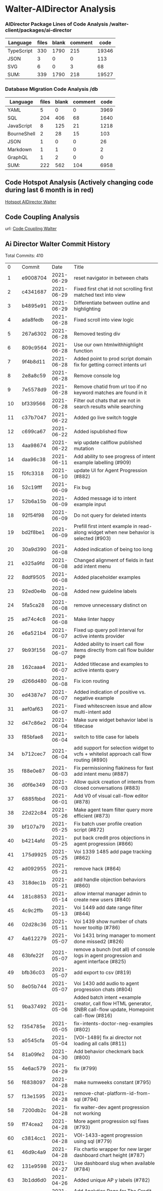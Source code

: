 * Walter-AIDirector Analysis
*** AIDirector Package Lines of Code Analysis /walter-client/packages/ai-director
| Language   | files | blank | comment |  code |
|------------+-------+-------+---------+-------|
| TypeScript |   330 |  1790 |     215 | 19346 |
| JSON       |     3 |     0 |       0 |   113 |
| SVG        |     6 |     0 |       3 |    68 |
|------------+-------+-------+---------+-------|
| SUM:       |   339 |  1790 |     218 | 19527 |

*** Database Migration Code Analysis  /db

| Language                    | files | blank | comment | code |
|-----------------------------+-------+-------+---------+------|
| YAML                        |     5 |     0 |       0 | 3969 |
| SQL                         |   204 |   406 |      68 | 1640 |
| JavaScript                  |     8 |   125 |      21 | 1218 |
| BourneShell                 |     2 |    28 |      15 |  103 |
| JSON                        |     1 |     0 |       0 |   26 |
| Markdown                    |     1 |     1 |       0 |    2 |
| GraphQL                     |     1 |     2 |       0 |    0 |
|-----------------------------+-------+-------+---------+------|
| SUM:                        |   222 |   562 |     104 | 6958 |

** Code Hotspot Analysis (Actively changing code during last 6 month is in red)
[[https://hotspots--walter-analysis.netlify.app][Hotspot AIDirector Walter]]
[[file:AIDirector_Analysis/2021-07-01_07-49-15_screenshot.png]]

** Code Coupling Analysis
url: [[https://file-coupling--walter-analysis.netlify.app][Code Coupling Walter]]

[[file:AIDirector_Analysis/2021-07-01_08-19-39_screenshot.png]]

** Ai Director Walter Commit History
Total Commits: 410

|   0 | Commit   |       Date | Title                                                                                                                                             |
|   1 | e9008704 | 2021-06-29 | reset navigator in between chats                                                                                                                  |
|   2 | c4341687 | 2021-06-29 | Fixed first chat id not scrolling first matched text into view                                                                                    |
|   3 | b4895e91 | 2021-06-29 | Differentiate between outline and highlighting                                                                                                    |
|   4 | ada8fedb | 2021-06-28 | Fixed scroll into view logic                                                                                                                      |
|   5 | 267a6302 | 2021-06-28 | Removed testing div                                                                                                                               |
|   6 | 809c9564 | 2021-06-28 | Use our own htmlwithhighlight function                                                                                                            |
|   7 | 9f4b8d11 | 2021-06-28 | Added point to prod script domain fix for getting correct intents url                                                                             |
|   8 | 2e8a8c59 | 2021-06-28 | Remove console log                                                                                                                                |
|   9 | 7e5578d9 | 2021-06-28 | Remove chatid from  url too if no keyword matches are found in it                                                                                 |
|  10 | bf339566 | 2021-06-28 | Filter out chats that are not in search results while searching                                                                                   |
|  11 | c37b7047 | 2021-06-22 | Added go live switch toggle                                                                                                                       |
|  12 | c699ca67 | 2021-06-22 | Added ispublished flow                                                                                                                            |
|  13 | 4aa98674 | 2021-06-22 | wip update callflow published mutation                                                                                                            |
|  14 | daa96c38 | 2021-06-11 | Add ability to see progress of intent example labelling (#909)                                                                                    |
|  15 | f0fc3318 | 2021-06-10 | update UI for Agent Progression (#882)                                                                                                            |
|  16 | 52c19fff | 2021-06-09 | Fix bug                                                                                                                                           |
|  17 | 52b6a15b | 2021-06-09 | Added message id to intent example input                                                                                                          |
|  18 | 92f54f98 | 2021-06-09 | Do not query for deleted intents                                                                                                                  |
|  19 | bd2f8be1 | 2021-06-09 | Prefill first intent example in read-along widget when new behavior is selected (#903)                                                            |
|  20 | 30a9d390 | 2021-06-08 | Added indication of being too long                                                                                                                |
|  21 | e325a9fd | 2021-06-08 | Changed alignment of fields in fast add intent menu                                                                                               |
|  22 | 8ddf9505 | 2021-06-08 | Added placeholder examples                                                                                                                        |
|  23 | 92ed0e4b | 2021-06-08 | Added new guideline labels                                                                                                                        |
|  24 | 5fa5ca28 | 2021-06-08 | remove unnecessary distinct on                                                                                                                    |
|  25 | ad74c4c8 | 2021-06-08 | Make linter happy                                                                                                                                 |
|  26 | e6a521b4 | 2021-06-07 | Fixed up query poll interval for active intents provider                                                                                          |
|  27 | 9b93f156 | 2021-06-07 | Added ability to insert call flow items directly from call flow builder page                                                                      |
|  28 | 162caaa4 | 2021-06-07 | Added titlecase and examples to active intents query                                                                                              |
|  29 | d266d480 | 2021-06-08 | Fix icon routing                                                                                                                                  |
|  30 | ed4387e7 | 2021-06-07 | Added indication of positive vs. negative example                                                                                                 |
|  31 | aef0af63 | 2021-06-07 | Fixed whitescreen issue and allow multi-intent add                                                                                                |
|  32 | d47c86e2 | 2021-06-04 | Make sure widget behavior label is titlecase                                                                                                      |
|  33 | f85bfae8 | 2021-06-04 | switch to title case for labels                                                                                                                   |
|  34 | b712cec7 | 2021-06-04 | add support for selection widget to vcfs + whitelist approach call flow routing (#890)                                                            |
|  35 | f88e0e87 | 2021-06-03 | Fix permissioning flakiness for fast add intent menu (#887)                                                                                       |
|  36 | d0f6e349 | 2021-06-03 | Allow quick creation of intents from closed conversations (#883)                                                                                  |
|  37 | 6885fbbd | 2021-06-01 | Add V0 of visual call-flow editor (#878)                                                                                                          |
|  38 | 22d22c84 | 2021-05-26 | Make agent team filter query more efficient (#873)                                                                                                |
|  39 | bf107a79 | 2021-05-25 | Fix batch user profile creation script (#872)                                                                                                     |
|  40 | b4214afd | 2021-05-25 | put back credit pros objections in agent progression (#866)                                                                                       |
|  41 | 175d9925 | 2021-05-25 | Voi 1339 1485 add page tracking (#862)                                                                                                            |
|  42 | ad092955 | 2021-05-21 | remove hack (#864)                                                                                                                                |
|  43 | 318dec1b | 2021-05-21 | add handle objection behaviors (#860)                                                                                                             |
|  44 | 181c8853 | 2021-05-14 | allow internal manager admin to create new users (#840)                                                                                           |
|  45 | 4c9c2ffb | 2021-05-13 | Voi 1449 add date range filter (#844)                                                                                                             |
|  46 | 02d28c36 | 2021-05-11 | Voi 1439 show number of chats hover tooltip (#786)                                                                                                |
|  47 | 4a612279 | 2021-05-07 | Voi 1431 bring manager to moment done missed2 (#826)                                                                                              |
|  48 | 63bfe22f | 2021-05-07 | remove a bunch (not all) of console logs in agent progression and agent interface (#825)                                                          |
|  49 | bfb36c03 | 2021-05-07 | add export to csv (#819)                                                                                                                          |
|  50 | 8e05b744 | 2021-05-07 | Voi 1430 add audio to agent progression chats (#804)                                                                                              |
|  51 | 9ba37492 | 2021-05-06 | Added batch intent +example creator, call flow HTML generator, SNBR call-flow update, Homepoint call-flow (#816)                                  |
|  52 | f354785e | 2021-05-05 | fix-intents-doctor-neg-examples (#802)                                                                                                            |
|  53 | a0545cfa | 2021-05-04 | [VOI-1489] fix ai director not loading all calls (#811)                                                                                           |
|  54 | 81a09fe2 | 2021-04-30 | Add behavior checkmark back (#800)                                                                                                                |
|  55 | 4e6ac579 | 2021-04-29 | fix (#799)                                                                                                                                        |
|  56 | f6838097 | 2021-04-28 | make numweeks constant (#795)                                                                                                                     |
|  57 | f13e1595 | 2021-04-28 | remove-chat-platform-id-from-sql (#794)                                                                                                           |
|  58 | 7200db2c | 2021-04-28 | fix walter-dev agent progression not working                                                                                                      |
|  59 | ff74cea2 | 2021-04-28 | More agent progression sql fixes (#793)                                                                                                           |
|  60 | c3814cc1 | 2021-04-28 | VOI-1433-agent progression using sql (#779)                                                                                                       |
|  61 | 46d9c4a9 | 2021-04-28 | Fix chartio wrapper for new larger dashboard chart height (#787)                                                                                  |
|  62 | 131e9598 | 2021-04-27 | Use dashboard slug when available (#784)                                                                                                          |
|  63 | 3b1dd6d0 | 2021-04-26 | Added unique AP y labels (#782)                                                                                                                   |
|  64 | 9d6e4461 | 2021-04-26 | Add Analytics Page for The Credit Pros (#778)                                                                                                     |
|  65 | a0560d21 | 2021-04-23 | Created basic SN callflow with check-offs + script to speed up process (#771)                                                                     |
|  66 | 847299e9 | 2021-04-22 | Use aggregrate value considering full query filters (#772)                                                                                        |
|  67 | 3a63cb58 | 2021-04-20 | fix intents doctor api url                                                                                                                        |
|  68 | e1536927 | 2021-04-19 | fix http vs https in url (#767)                                                                                                                   |
|  69 | 6dbc1bc1 | 2021-04-19 | Voi 1457 edit development intents in the backend (Intent Doctor) (#760)                                                                           |
|  70 | f5367157 | 2021-04-16 | Revert "Reduce time to render agent progression + overall memory usage (#753)"                                                                    |
|  71 | c04d4b17 | 2021-04-14 | Reduce time to render agent progression + overall memory usage (#753)                                                                             |
|  72 | 2c2f4fef | 2021-04-08 | change stage reached to stage                                                                                                                     |
|  73 | a49f484c | 2021-04-08 | Separate prod vs local ts config for faster build times on deploy previews (#714)                                                                 |
|  74 | 44ba5614 | 2021-04-08 | Make linter happy (#746)                                                                                                                          |
|  75 | a420abdf | 2021-04-07 | fix prettier                                                                                                                                      |
|  76 | 3c0ae5cf | 2021-04-07 | Make agent progression use web worker (#737)                                                                                                      |
|  77 | fc92c8d1 | 2021-04-06 | Make sure chat id in URL always shows up in visible chat card list (#736)                                                                         |
|  78 | 8094feb4 | 2021-04-05 | revoke permissions from managers (#724)                                                                                                           |
|  79 | cf6f4e0b | 2021-04-03 | Fix credit pros agent progression bug (#730)                                                                                                      |
|  80 | 86e94538 | 2021-04-03 | Fix agent progression speed (#727)                                                                                                                |
|  81 | 26918fe3 | 2021-04-03 | Fix agent progression speed (#726)                                                                                                                |
|  82 | 63b5ffce | 2021-04-02 | add manager_admin role for robin & sheneen (#723)                                                                                                  |
|  83 | 90bf507d | 2021-04-02 | Revert "[VOI-1331] add permissions in hasura for manager_admin (#717)" (#722)                                                                      |
|  84 | 769ebf01 | 2021-04-02 | [VOI-1331] add permissions in hasura for manager_admin (#717)                                                                                      |
|  85 | a9869658 | 2021-04-01 | VOI-1156 Add moment filter agent progression (#683)                                                                                               |
|  86 | 875cd1fb | 2021-04-01 | Load more button is not working on ai-director (#699)                                                                                             |
|  87 | 014683ac | 2021-03-31 | Message transcript - Hold scroll position on scroll away from currently playing message / option to jump back to live scroll functionality (#667) |
|  88 | b9203eba | 2021-03-31 | Added audio support for local walter-client <> walter-staging env (#715)                                                                           |
|  89 | 0c4bb412 | 2021-03-30 | Remove redundant logout button (#700)                                                                                                             |
|  90 | 6c92d27d | 2021-03-29 | Show chat in chatlist if ID is in the link (#675)                                                                                                 |
|  91 | 6ccb3f51 | 2021-03-23 | bugfix ai director no longer hot reloads (#674)                                                                                                   |
|  92 | 37da18b1 | 2021-03-19 | VOI-1328-fix-agent-progression-list (#669)                                                                                                        |
|  93 | 6475fc82 | 2021-03-19 | Reduce library size for antd + lodash (bundle size from 6.2 -> 5.18mb) (#665)                                                                      |
|  94 | 28df7b8d | 2021-03-19 | remove customer type filter from agent progression (#663)                                                                                         |
|  95 | 8aad868f | 2021-03-19 | show loading symbol in conversation view (#660)                                                                                                   |
|  96 | e131d4ca | 2021-03-18 | Allow playing message in message transcript on click message timestamp, navigate to message by clicking behavior (#655)                           |
|  97 | d12d83f7 | 2021-03-16 | Redact numbers of 3 in a row or larger (#651)                                                                                                     |
|  98 | 3d643e98 | 2021-03-11 | Move ai director date filters to query parameters (#618)                                                                                          |
|  99 | 3466ad41 | 2021-03-11 | Make closed conversations page responsive + collapse side menu for agent view (#627)                                                              |
| 100 | 2f6c6a38 | 2021-03-11 | set speed on new chatId (#629)                                                                                                                    |
| 101 | 71ab7927 | 2021-03-04 | we don't use this (#614)                                                                                                                          |
| 102 | 73899297 | 2021-03-04 | Voi 1226 remove check_agent_messages and check_visitor_messages from intents (#604)                                                                   |
| 103 | ec243913 | 2021-03-04 | Fix coaching page to allow table to fit into the view + cleaned up unused tabs (product decision approved for now) (#610)                         |
| 104 | 318f5839 | 2021-03-04 | Reduce agent app initial bundle size from 12.4 -> 4.4mb.  (#611)                                                                                   |
| 105 | 976f3c95 | 2021-03-04 | Updated conversation view scroll behavior to allow copy + paste (#602)                                                                            |
| 106 | a68ca610 | 2021-03-02 | Added redaction of numbers for chatlist latest message preview (#595)                                                                             |
| 107 | 68fb8bba | 2021-03-02 | Fix broken hint bar title (#594)                                                                                                                  |
| 108 | c0cda19f | 2021-02-26 | only show loading spinner on initial load (#583)                                                                                                  |
| 109 | 668dd76c | 2021-02-26 | change firstProgressionDate to 2021, not 2020                                                                                                     |
| 110 | 0466aa8c | 2021-02-25 | Use updated_at field instead of id for checking for updated messages (#567)                                                                        |
| 111 | cabd45ef | 2021-02-25 | change agent progression date (#553)                                                                                                              |
| 112 | f1f476aa | 2021-02-23 | hide scrubber bar and audio (#548)                                                                                                                |
| 113 | ca4187d3 | 2021-02-22 | Fix past agent conversations chat list query. Putting agent profile id instead of user id now (#546)                                              |
| 114 | 74a4be86 | 2021-02-22 | Fix agent filter bug (#545)                                                                                                                       |
| 115 | 839f45d4 | 2021-02-21 | Voi 1107 agent progression dont double count (#540)                                                                                               |
| 116 | 9ab63bb4 | 2021-02-21 | fix transcript color (#541)                                                                                                                       |
| 117 | 8d64e007 | 2021-02-18 | Add time to complete behavior labels in call summary section (#479)                                                                               |
| 118 | 4ccf0ba9 | 2021-02-18 | Added `updated_at` field and added sorting for name and updated_at to moments and actions page (#527)                                               |
| 119 | e542edae | 2021-02-17 | Updating to show intent examples. (#525)                                                                                                          |
| 120 | 1a33740b | 2021-02-17 | Snp labeling quick2 (#522)                                                                                                                        |
| 121 | cbbb1d55 | 2021-02-17 | Makes sure that agent can see their own conversation if manager links… (#518)                                                                     |
| 122 | dec88cee | 2021-02-16 | Added ability to search through moment examples (#512)                                                                                            |
| 123 | 5fdc1f13 | 2021-02-16 | Added historical conversations for agents (see today's calls button) (#509)                                                                       |
| 124 | efc579ca | 2021-02-16 | Intents Internal QA Page (#503)                                                                                                                   |
| 125 | 408b90f1 | 2021-02-10 | Devin/voi 1000 add v0 pii redaction module for tcp silent words (#497)                                                                            |
| 126 | 57f097d6 | 2021-02-09 | Switched from messages subscription to query + subscribeToMore subscription pattern for Agent + AI-Director (#462)                                |
| 127 | 4c4d6f64 | 2021-02-09 | Redact suck suck and dead dead (#494)                                                                                                             |
| 128 | 20a84175 | 2021-02-08 | maybe fix prettier?                                                                                                                               |
| 129 | b86096aa | 2021-02-08 | Built Callflow v3 with Will (#465)                                                                                                                |
| 130 | 33948b3c | 2021-02-08 | More strict PII redaction (#492)                                                                                                                  |
| 131 | e9a647cd | 2021-02-08 | Added redactions for audio messages (#491)                                                                                                        |
| 132 | 1fc503cb | 2021-02-08 | Switch intents subscription to sort by alphabetical order of name (#484)                                                                          |
| 133 | 5115bd4a | 2021-02-08 | Separate highlighted message navigator view into separate component (#476)                                                                        |
| 134 | 35144feb | 2021-02-08 | Added filter by name to pages page (#487)                                                                                                         |
| 135 | f5b8d64e | 2021-02-05 | Snp fotw fixes2 (#482)                                                                                                                            |
| 136 | fde72d86 | 2021-02-05 | Scroll active highlighted intent message into view on load (#477)                                                                                 |
| 137 | 2890be66 | 2021-02-03 | Devin/voi 969 reduce cpu usage of the cresta app on (#456)                                                                                        |
| 138 | b39a5d67 | 2021-02-03 | Remove scrollInterval while preserving auto scroll + highlight (#457)                                                                             |
| 139 | 86bfc820 | 2021-02-01 | fix startTimeMs = 0 bug                                                                                                                           |
| 140 | c062edf0 | 2021-02-01 | VOI-947 change moments sorting by name (#459)                                                                                                     |
| 141 | bfe412a4 | 2021-01-31 | Fix hardcode for staging (#455)                                                                                                                   |
| 142 | d1e9ddc0 | 2021-01-29 | Set up internal dashboard to visualize usage data (#438)                                                                                          |
| 143 | 47885a4e | 2021-01-29 | Break up long tags in moments page so the examples column doesn't ruin the layout (#449)                                                          |
| 144 | f3835ac7 | 2021-01-29 | Voi 935 fix ai director callsummary not matching agent interface (#448)                                                                           |
| 145 | 3beb628c | 2021-01-28 | dont show dev users in chatlists (#437)                                                                                                           |
| 146 | 63b38079 | 2021-01-26 | Voi 775 show agent progression view (#427)                                                                                                        |
| 147 | 8e67d9c0 | 2021-01-26 | Setup tracking for voice agents (start & end call, add note, behavior widget checked off) (#423)                                                  |
| 148 | 92453f8d | 2021-01-25 | fix bug (#428)                                                                                                                                    |
| 149 | 4a720f40 | 2021-01-22 | Updated call summary section for purple + new play bar indicator tips (#416)                                                                      |
| 150 | cf34de87 | 2021-01-21 | [VOI-916] upgrade sentry to 6.0.0 (#409)                                                                                                          |
| 151 | b0da562c | 2021-01-20 | Updated styling on message transcript (#412)                                                                                                      |
| 152 | 36540380 | 2021-01-19 | changed name to title (#407)                                                                                                                      |
| 153 | c7ef4f77 | 2021-01-19 | Voi 546 make frontend schema more robust (#396)                                                                                                   |
| 154 | baa088bf | 2021-01-12 | fix scroll of Call Flow container (#375)                                                                                                          |
| 155 | 30c1e585 | 2021-01-11 | VOI-738 snp audio fixup (#361)                                                                                                                    |
| 156 | a0d4e2a9 | 2021-01-08 | Cool analytics page hacksession (#316)                                                                                                            |
| 157 | eee9db9e | 2021-01-06 | Updated gql query to remove live chats from closed chats list (#358)                                                                              |
| 158 | 1b20d9c6 | 2021-01-05 | Add usedwidgets chatid widget template id unique constraint (#357)                                                                                |
| 159 | f28401ac | 2021-01-04 | more qa fixes (#353)                                                                                                                              |
| 160 | 8e7822f5 | 2021-01-04 | Remove source buffer related window alerts (#351)                                                                                                 |
| 161 | cee9eeb9 | 2021-01-04 | Fixed chat count (#350)                                                                                                                           |
| 162 | f58a5e76 | 2020-12-30 | Make 30 sec icons (#341)                                                                                                                          |
| 163 | 69a99861 | 2020-12-30 | Make active chat more visible (#343)                                                                                                              |
| 164 | c25dc30d | 2020-12-29 | Count conversations properly when filters are cleared (#334)                                                                                      |
| 165 | 4f26f5a0 | 2020-12-29 | Fix highlighted search navigation (#335)                                                                                                          |
| 166 | 1bc2c3b9 | 2020-12-28 | added active and paused indicators to intents table (#336)                                                                                        |
| 167 | 22bda77c | 2020-12-28 | Added active status (#333)                                                                                                                        |
| 168 | 1a61162b | 2020-12-17 | remove alert for websocket closed                                                                                                                 |
| 169 | f26c68e0 | 2020-12-15 | VOI-739 add ping pong for fly on wall websocket (#321)                                                                                            |
| 170 | a09d5d3f | 2020-12-15 | clean up issue with knowledge base endpoint                                                                                                       |
| 171 | c5887edb | 2020-12-14 | pause audio on componentWillUnmount                                                                                                               |
| 172 | 2bbf801b | 2020-12-14 | fix chat count and time filter, but might reintroduce flashing (#315)                                                                             |
| 173 | 50660540 | 2020-12-09 | SF-943: Use common-hermes package from GitHub Package Registry (#306)                                                                             |
| 174 | 81f0044f | 2020-12-08 | fix audio scrolling always (#312)                                                                                                                 |
| 175 | 5e83ebc1 | 2020-12-08 | fix blue dots in seconds not milliseconds (#310)                                                                                                  |
| 176 | 9944351d | 2020-12-08 | Voi 699 cleanup frontend fly on wall (#307)                                                                                                       |
| 177 | cb7bfd07 | 2020-12-07 | Voi 713 clicking audio doesnt navigate (#304)                                                                                                     |
| 178 | 0ff9ee57 | 2020-12-03 | made dots for call, hint in transcript and callflow (#305)                                                                                        |
| 179 | 85fae388 | 2020-12-01 | check deleted is false, and make inactive upon deletion (#302)                                                                                    |
| 180 | d7fc60bc | 2020-11-25 | Voi 655 prototype v2 notetaking (#281)                                                                                                            |
| 181 | 04de7a6a | 2020-11-25 | remove alert for append source buffer (#298)                                                                                                      |
| 182 | 6f53863d | 2020-11-25 | Voi 688 clickable callflow action (#294)                                                                                                          |
| 183 | 0b656536 | 2020-11-25 | Move panel into conversation view folder (#295)                                                                                                   |
| 184 | 3c4d8f4b | 2020-11-25 | fixed height actually (#292)                                                                                                                      |
| 185 | be306417 | 2020-11-24 | fix live convo chat list overflowing (#291)                                                                                                       |
| 186 | 1a09c67d | 2020-11-24 | Snp fotw new frontend (#280)                                                                                                                      |
| 187 | b8c58675 | 2020-11-24 | Clicking on a search result does not refresh the chat list unnecessarily (#279)                                                                   |
| 188 | e925641f | 2020-11-19 | Added primary role filter to agent and team select (#277)                                                                                         |
| 189 | b7fbbbce | 2020-11-19 | Changed word (#275)                                                                                                                               |
| 190 | da47ec21 | 2020-11-17 | Auto scroll to highlighted message when searching through closed conversations (#273)                                                             |
| 191 | 3c23d22e | 2020-11-16 | Revert "Fix plurality"                                                                                                                            |
| 192 | 61a56523 | 2020-11-16 | Fix plurality                                                                                                                                     |
| 193 | 355a5241 | 2020-11-13 | Fix chatlist scroll + make redirect to first chat play nice with search (#268)                                                                    |
| 194 | f00c5c94 | 2020-11-13 | Made filterbar compatible with shared fulltextsearch (#267)                                                                                       |
| 195 | 46727d5c | 2020-11-13 | Make see in chats link work in moments page (#266)                                                                                                |
| 196 | 57bcb021 | 2020-11-13 | Redirect to default chat if non in chatlist selected \ fix live chat card styling \ fix caching search examples (#262)                            |
| 197 | 32e3784d | 2020-11-12 | Devin/voi 652 intent keyword search part 2 (#260)                                                                                                 |
| 198 | 80fb49f1 | 2020-11-12 | Addressed margins + changed naming (intents -> moments) (#261)                                                                                     |
| 199 | 4dac43a4 | 2020-11-11 | Integrated peter's combined keyword + intent search over closed conversations - now with highlights (#253)                                        |
| 200 | 679f9f57 | 2020-11-03 | Separate closed chat filters provider from container component (#248)                                                                             |
| 201 | 0e6cecbd | 2020-11-02 | Share more code between create and edit actions menu (#238)                                                                                       |
| 202 | 0947204b | 2020-10-30 | Allow deleting actions with widget (#237)                                                                                                         |
| 203 | 61a6047a | 2020-10-28 | only show if more than 1 checklist item (#225)                                                                                                    |
| 204 | 99f6bcd0 | 2020-10-27 | Fix agent team select for action menu (#218)                                                                                                      |
| 205 | 3aaf0377 | 2020-10-27 | fixed flashing (#219)                                                                                                                             |
| 206 | 2772c9c7 | 2020-10-27 | Devin/voi 579 fix ability to have indefinite trigger (#214)                                                                                       |
| 207 | 9d7fc9b6 | 2020-10-27 | Voi 552 Make timer based on started_at of chat (#209)                                                                                              |
| 208 | ab489873 | 2020-10-27 | make more exact audio playback (#211)                                                                                                             |
| 209 | abbae988 | 2020-10-27 | Voi 563 show hints in manager view (#204)                                                                                                         |
| 210 | ab4cc534 | 2020-10-27 | adding trigger fails due to date range - added default date ranges (#208)                                                                         |
| 211 | 00db2adb | 2020-10-27 | Devin/voi 551 agent team filter not populating on page (#191)                                                                                     |
| 212 | a4ab6b33 | 2020-10-27 | Fix default date in date range picker (#200)                                                                                                      |
| 213 | db9b8bf1 | 2020-10-27 | fix duration filter to not default to starting at 2 (#203)                                                                                        |
| 214 | ab1876fd | 2020-10-27 | Voi 545 make hints look good (#202)                                                                                                               |
| 215 | e3792221 | 2020-10-27 | Show widget checklist in manager view (#201)                                                                                                      |
| 216 | a6de85ca | 2020-10-26 | Voi 371 fix checklist section (#198)                                                                                                              |
| 217 | 288e6d86 | 2020-10-26 | remove active (#194)                                                                                                                              |
| 218 | 33128e82 | 2020-10-26 | Remove unused field (#192)                                                                                                                        |
| 219 | 0eadd5a5 | 2020-10-26 | Add ability to edit managers and teams on actions (Trigger) (#180)                                                                                |
| 220 | 65e44454 | 2020-10-26 | Clear filters when creating new triggers consecutively (#179)                                                                                     |
| 221 | 894e9c12 | 2020-10-26 | Redirect to closed instead of live conversations (#178)                                                                                           |
| 222 | ba6fcea3 | 2020-10-23 | Changed redirect to live conversations on manager login (#168)                                                                                    |
| 223 | 7bbc6f07 | 2020-10-23 | Removed filter in intents gql query (#171)                                                                                                        |
| 224 | 8eaffd64 | 2020-10-23 | convert date picker & date range picker to local state (#173)                                                                                     |
| 225 | 1b814d78 | 2020-10-22 | E2e tickets oct22 chat count (#167)                                                                                                               |
| 226 | d15c2391 | 2020-10-22 | [VOI-485] add authentication to intents server endpoints (#163)                                                                                   |
| 227 | 3fe11721 | 2020-10-22 | Will e2e tickets oct22 (#166)                                                                                                                     |
| 228 | 6a331dd4 | 2020-10-21 | Devin/voi 513 editing action in actions menu is slow (#165)                                                                                       |
| 229 | 1950fa2c | 2020-10-21 | Made intents table live and made deleting intent close drawer (#164)                                                                              |
| 230 | 8bb2e316 | 2020-10-21 | VOI-503 Voi 474 Use widget_templates instead of both checklist_templates and hint_templates (#155)                                                   |
| 231 | 46711890 | 2020-10-21 | Fixed triggers again (#160)                                                                                                                       |
| 232 | b907824f | 2020-10-21 | Update DeleteIntentLink.tsx (#159)                                                                                                                |
| 233 | d2ae9317 | 2020-10-21 | Remove intents toggle  (#150)                                                                                                                     |
| 234 | fd919774 | 2020-10-20 | Fix intent (#151)                                                                                                                                 |
| 235 | ab35ce2b | 2020-10-20 | Fixed foreign key issue with associating users with triggers (#148)                                                                               |
| 236 | 04deab16 | 2020-10-20 | chats with 0 min duration -> <1 min                                                                                                                |
| 237 | f6a576d0 | 2020-10-20 | VOI-470 Fixed intent population / incorrect checklist tag (#144)                                                                                  |
| 238 | 54880467 | 2020-10-16 | Fix long timestamp overflow (#143)                                                                                                                |
| 239 | 741f926e | 2020-10-16 | Enable add negative manual example (#142)                                                                                                         |
| 240 | 7a0dcc7a | 2020-10-16 | Add span ids to manual text (#139)                                                                                                                |
| 241 | 339bb272 | 2020-10-16 | Devin/voi 465 action items from e2e test 330pm oct 15 (#140)                                                                                      |
| 242 | 2e33240e | 2020-10-16 | Voi 465 e2e oct 15 changes (#141)                                                                                                                 |
| 243 | 65dfad78 | 2020-10-15 | Devin/voi 462 remove link to agent progression temporarily (#138)                                                                                 |
| 244 | 76434295 | 2020-10-15 | Remove unused items in voice AI-Director  (#136)                                                                                                  |
| 245 | de02880b | 2020-10-15 | Fix login / logout routing in walter client (#134)                                                                                                |
| 246 | d463388d | 2020-10-15 | Refactor chat count component (#132)                                                                                                              |
| 247 | 5022ed91 | 2020-10-15 | Manager can create + edit triggers (actions) in voice ai-director (#124)                                                                          |
| 248 | 581edd28 | 2020-10-13 | Update ai director usbank (#107)                                                                                                                  |
| 249 | 74d4781c | 2020-10-12 | [Voi-364] Add noise to audio recording (#109)                                                                                                     |
| 250 | 72eb4cd0 | 2020-10-12 | [VOI-364] Intents audio recording (#105)                                                                                                          |
| 251 | 039f9f7e | 2020-10-12 | [VOI-406] intents message labeling (#103)                                                                                                         |
| 252 | bf9ba33e | 2020-10-06 | Run styling changes                                                                                                                               |
| 253 | f56cacc9 | 2020-10-06 | Fixed header styling                                                                                                                              |
| 254 | 624987ce | 2020-10-06 | Switched to tabs                                                                                                                                  |
| 255 | 725707d5 | 2020-10-06 | Updated links menu                                                                                                                                |
| 256 | ffd988b7 | 2020-10-06 | remove broken import                                                                                                                              |
| 257 | 382dd2b1 | 2020-10-06 | Formatted files                                                                                                                                   |
| 258 | e16206fa | 2020-10-06 | removed create menu                                                                                                                               |
| 259 | 852bba2b | 2020-10-06 | Fixup                                                                                                                                             |
| 260 | 99827356 | 2020-10-06 | Merge branch 'staging' into devin/voi-361-story-a-manager-user-can-define-actions                                                                 |
| 261 | 106ca480 | 2020-10-06 | Modified triggers                                                                                                                                 |
| 262 | aa54a228 | 2020-10-06 | Adding creation menu                                                                                                                              |
| 263 | 13ebf024 | 2020-10-06 | Fixed styling                                                                                                                                     |
| 264 | 067c4158 | 2020-10-06 | Added join table for triggers and teams                                                                                                           |
| 265 | 2aeedad7 | 2020-10-06 | Updated again                                                                                                                                     |
| 266 | b8390de0 | 2020-10-05 | Fixed migrations                                                                                                                                  |
| 267 | ab6a7b51 | 2020-10-05 | Show chat_platform_name from original_event_data if available                                                                                         |
| 268 | 8d3bd70c | 2020-10-05 | Add max-width to fix speaker style alignment issue.                                                                                               |
| 269 | 65ec3bd5 | 2020-10-02 | fix intents server url                                                                                                                            |
| 270 | edda4875 | 2020-10-02 | VOI-329: format all ts(x) and js(x) files with prettier (#97)                                                                                     |
| 271 | c94c1d07 | 2020-10-02 | Updated table render                                                                                                                              |
| 272 | fbd4fcdf | 2020-10-02 | WIP table                                                                                                                                         |
| 273 | 6b276998 | 2020-10-01 | switch out ngrok URL                                                                                                                              |
| 274 | 2781d3f1 | 2020-09-30 | Fixup stash                                                                                                                                       |
| 275 | 366cfa54 | 2020-09-30 | Added more to actions page                                                                                                                        |
| 276 | 84fa43a6 | 2020-09-30 | Updated actions header                                                                                                                            |
| 277 | 27d93000 | 2020-09-30 | fix some routes                                                                                                                                   |
| 278 | 469a9aac | 2020-09-25 | Merge pull request #77 from cresta/VOI-316-ai-agent-widget-predictions                                                                            |
| 279 | cd73aef3 | 2020-09-25 | Merge branch 'staging' into devin/voi-220-polish-the-conversation-list-view-on                                                                    |
| 280 | ee951b3a | 2020-09-25 | address comments                                                                                                                                  |
| 281 | 298326f8 | 2020-09-25 | change ngrok url                                                                                                                                  |
| 282 | 02cdd2e9 | 2020-09-24 | add deleted column to intents                                                                                                                     |
| 283 | 0b4d4ee2 | 2020-09-24 | fix padding on live chat card                                                                                                                     |
| 284 | 2dbb1978 | 2020-09-24 | Merge branch 'staging' into devin/voi-220-polish-the-conversation-list-view-on                                                                    |
| 285 | 608d754f | 2020-09-24 | lint more files                                                                                                                                   |
| 286 | 9dc7bb08 | 2020-09-24 | remove console log                                                                                                                                |
| 287 | bd957f38 | 2020-09-24 | back to single quotes                                                                                                                             |
| 288 | b800a160 | 2020-09-24 | Fixed more files                                                                                                                                  |
| 289 | 1f8d855d | 2020-09-24 | update rule                                                                                                                                       |
| 290 | 3b662656 | 2020-09-24 | install prettierrc package                                                                                                                        |
| 291 | b8a79880 | 2020-09-23 | Voi 78 clean up past call transcripts (#56)                                                                                                       |
| 292 | 88dd98ff | 2020-09-23 | Merge pull request #73 from cresta/change-ai-director-nav                                                                                         |
| 293 | da663726 | 2020-09-23 | Clean up nav menu                                                                                                                                 |
| 294 | c2ccc9be | 2020-09-23 | Rename manual triggers migrations (#72)                                                                                                           |
| 295 | 1c3df41c | 2020-09-23 | Modify the nav menu                                                                                                                               |
| 296 | b0d462c3 | 2020-09-23 | Migrations for triggers and intents (#60)                                                                                                         |
| 297 | f21729c0 | 2020-09-23 | Merge branch 'staging' into devin/voi-220-polish-the-conversation-list-view-on                                                                    |
| 298 | d95c360f | 2020-09-23 | added newline                                                                                                                                     |
| 299 | 49e34fb1 | 2020-09-22 | Merge branch 'staging' into prettier                                                                                                              |
| 300 | 2eeca169 | 2020-09-22 | Fixed extra divider border                                                                                                                        |
| 301 | 6dde7f09 | 2020-09-22 | Took chatcount out of list scroll flow                                                                                                            |
| 302 | 684e69d9 | 2020-09-22 | Fixed live conversation chatcards                                                                                                                 |
| 303 | 9fddd024 | 2020-09-22 | Restyled live convo cards and chatcount                                                                                                           |
| 304 | 31acad7b | 2020-09-22 | Fixed live conversations as well                                                                                                                  |
| 305 | 337d0100 | 2020-09-22 | wrapped up styles                                                                                                                                 |
| 306 | 8751aaa7 | 2020-09-22 | Fixed merge conflicts                                                                                                                             |
| 307 | 4b8db0d7 | 2020-09-22 | switch to platform id                                                                                                                             |
| 308 | ded60e34 | 2020-09-22 | Fixed visitor name query                                                                                                                          |
| 309 | 373a4050 | 2020-09-22 | Restyled visitor info topbar                                                                                                                      |
| 310 | fb2ccc22 | 2020-09-22 | Fixed closed conversations styles                                                                                                                 |
| 311 | c940af3d | 2020-09-18 | remove unused legacy topbar                                                                                                                       |
| 312 | dac9dcf8 | 2020-09-18 | Fixed checkmark sizing                                                                                                                            |
| 313 | 8d9c4350 | 2020-09-18 | Fixed borders in collapse                                                                                                                         |
| 314 | b26eae36 | 2020-09-18 | Added global styles                                                                                                                               |
| 315 | a8bdf438 | 2020-09-18 | Styled chatcard                                                                                                                                   |
| 316 | c4873da1 | 2020-09-18 | Merge pull request #42 from cresta/VOI-293-right-panel-shows-checklist                                                                            |
| 317 | 155aff4e | 2020-09-18 | remove unused lodash import                                                                                                                       |
| 318 | 83f007a5 | 2020-09-18 | make closed convo and liveconvo shared this NotesAndBehaviors component                                                                           |
| 319 | 792911e2 | 2020-09-18 | code review comments                                                                                                                              |
| 320 | 74b604ce | 2020-09-17 | Add .prettierrc to walter-client and format src/ packages                                                                                         |
| 321 | 63e12079 | 2020-09-16 | Merge pull request #47 from cresta/devin/voi-300-closed-conversation-view-keeps-pinging                                                           |
| 322 | f4429489 | 2020-09-16 | Merge pull request #41 from cresta/VOI-288-change-verbiage-to-conversations                                                                       |
| 323 | cda41cd8 | 2020-09-16 | Merge branch 'staging' into devin/voi-300-closed-conversation-view-keeps-pinging                                                                  |
| 324 | c7032b8d | 2020-09-16 | Merge branch 'staging' of github.com:cresta/walter into staging                                                                                   |
| 325 | 99d961af | 2020-09-16 | Fixed import and typings                                                                                                                          |
| 326 | 2778def8 | 2020-09-16 | updated for moment timezone types                                                                                                                 |
| 327 | bfb88a31 | 2020-09-15 | added subscription to notes and agent behaviors                                                                                                   |
| 328 | 798bae4b | 2020-09-15 | removed hardcoded date                                                                                                                            |
| 329 | 91d5755b | 2020-09-15 | more name changes                                                                                                                                 |
| 330 | ecd4cddf | 2020-09-15 | edited local seed script                                                                                                                          |
| 331 | 579d258c | 2020-09-15 | Merge branch 'add-ophtha-client' into staging                                                                                                     |
| 332 | 42f5f567 | 2020-09-15 | changed Chats to Conversations                                                                                                                    |
| 333 | 889a19bf | 2020-09-15 | fix audio player                                                                                                                                  |
| 334 | bee436d3 | 2020-09-14 | Add highlighting of messages                                                                                                                      |
| 335 | a3c07b1a | 2020-09-14 | More hacky fixes                                                                                                                                  |
| 336 | e532edc4 | 2020-09-14 | Remove constraints                                                                                                                                |
| 337 | 83fba115 | 2020-09-14 | Hacky way to fix the date range bug                                                                                                               |
| 338 | 3a081fb2 | 2020-09-14 | Fix duplicate key error                                                                                                                           |
| 339 | 185669d5 | 2020-09-14 | Merge branch 'add-ophtha-client' into staging                                                                                                     |
| 340 | ac987368 | 2020-09-14 | Change API to ngrok                                                                                                                               |
| 341 | 4c7c6c55 | 2020-09-14 | Merge branch 'staging' of github.com:cresta/walter into staging                                                                                   |
| 342 | 5d29322d | 2020-09-14 | Check checkflow null                                                                                                                              |
| 343 | 952c3b4a | 2020-09-14 | Keywords -> name in triggers                                                                                                                       |
| 344 | 3e8dec5e | 2020-09-14 | Fix url param bug                                                                                                                                 |
| 345 | 88d371ed | 2020-09-14 | Make intent selection clearable                                                                                                                   |
| 346 | 7a6162d3 | 2020-09-13 | Merge branch 'add-ophtha-client' into staging                                                                                                     |
| 347 | a4e5d89c | 2020-09-13 | Add editing intent support                                                                                                                        |
| 348 | 711fb19f | 2020-09-13 | Added ability to delete Intents (but requires a database migration first)                                                                         |
| 349 | 30ae8dd5 | 2020-09-13 | Now use labeled examples as part of the API call                                                                                                  |
| 350 | baa7f3f3 | 2020-09-13 | Add intent for the chat query from the trigger                                                                                                    |
| 351 | 64b2bf33 | 2020-09-13 | Change active intents to a subscription                                                                                                           |
| 352 | 83c83e89 | 2020-09-13 | Merge branch 'add-ophtha-client' into staging                                                                                                     |
| 353 | bb482b8f | 2020-09-13 | Editing triggers work now                                                                                                                         |
| 354 | 7f1606e3 | 2020-09-13 | Add intent to Trigger Creation Page                                                                                                               |
| 355 | bd16a5e7 | 2020-09-11 | Use speaker in original event data if available                                                                                                   |
| 356 | 5ed25b30 | 2020-09-11 | Remove unused code in MessageTranscript                                                                                                           |
| 357 | 490918b9 | 2020-09-11 | Put latest live chat at the top                                                                                                                   |
| 358 | 91ddb33b | 2020-09-11 | Fix broken paths                                                                                                                                  |
| 359 | 054daf5c | 2020-09-13 | Fix build errors for ai director dependencies                                                                                                     |
| 360 | 7d4ace89 | 2020-09-12 | Add yarn.lock so netlify will run yarn                                                                                                            |
| 361 | bc0b1365 | 2020-09-11 | Fix audio player style                                                                                                                            |
| 362 | 8794dcf0 | 2020-09-11 | Add style to AudioTranscript                                                                                                                      |
| 363 | 5614a84d | 2020-09-11 | Sync h5-audio-play to the playingAudio state                                                                                                      |
| 364 | 0af254ed | 2020-09-11 | Update audio link on every new message in live chat                                                                                               |
| 365 | 1563b6c9 | 2020-09-12 | Return the intent name through for the Triggers page                                                                                              |
| 366 | 1e42bb6e | 2020-09-12 | Working version of Trigger page                                                                                                                   |
| 367 | 4d63f01f | 2020-09-11 | Fix audio player style                                                                                                                            |
| 368 | 037c8cc8 | 2020-09-11 | Merge branch 'add-ophtha-client' of github.com:cresta/walter into add-ophtha-client                                                               |
| 369 | 2b69a4a3 | 2020-09-11 | Add style to AudioTranscript                                                                                                                      |
| 370 | 6fe3bb87 | 2020-09-11 | Sync h5-audio-play to the playingAudio state                                                                                                      |
| 371 | 3295fa60 | 2020-09-11 | Update audio link on every new message in live chat                                                                                               |
| 372 | b5e5914e | 2020-09-11 | Merge branch 'add-ophtha-client' of github.com:cresta/walter into add-ophtha-client                                                               |
| 373 | 7c3c2afe | 2020-09-11 | Add the basic AI code                                                                                                                             |
| 374 | 3b6d3375 | 2020-09-12 | Link from table to intent filter                                                                                                                  |
| 375 | 80dc96de | 2020-09-12 | Merge branch 'add-ophtha-client' of github.com:cresta/walter into add-ophtha-client                                                               |
| 376 | 49c3a361 | 2020-09-12 | Fix search                                                                                                                                        |
| 377 | 9df18838 | 2020-09-11 | Use speaker in original event data if available                                                                                                   |
| 378 | 2d93bd11 | 2020-09-11 | Remove unused code in MessageTranscript                                                                                                           |
| 379 | c0c68522 | 2020-09-11 | Merge branch 'add-ophtha-client' of github.com:cresta/walter into add-ophtha-client                                                               |
| 380 | cc68cd1c | 2020-09-11 | Put latest live chat at the top                                                                                                                   |
| 381 | 8f94ffa2 | 2020-09-12 | Add intent selection box                                                                                                                          |
| 382 | 66c2720a | 2020-09-12 | Merge branch 'add-ophtha-client' of github.com:cresta/walter into add-ophtha-client                                                               |
| 383 | 2302f46b | 2020-09-12 | Fix seed script                                                                                                                                   |
| 384 | 081654e3 | 2020-09-11 | Fix broken paths                                                                                                                                  |
| 385 | 1d4e7222 | 2020-09-11 | Destroy drawer on close                                                                                                                           |
| 386 | 2e4d3b4a | 2020-09-11 | Spacing                                                                                                                                           |
| 387 | e91077e6 | 2020-09-11 | Bring drawer in line with Amy's design                                                                                                            |
| 388 | da6271b4 | 2020-09-11 | Integrate with database and make everything editable.                                                                                             |
| 389 | b4cb553e | 2020-09-10 | Tried to clear state                                                                                                                              |
| 390 | 17fa2b21 | 2020-09-10 | First working dummy version                                                                                                                       |
| 391 | c89fc1ae | 2020-09-10 | Narrowed it a bit and also rename                                                                                                                 |
| 392 | 1f989aa0 | 2020-09-10 | Use the View.tsx Container.tsx pattern                                                                                                            |
| 393 | ba1883ca | 2020-09-10 | Minor                                                                                                                                             |
| 394 | 834a8531 | 2020-09-10 | Tweak                                                                                                                                             |
| 395 | f8487220 | 2020-09-10 | Added onCancel                                                                                                                                    |
| 396 | 71e66365 | 2020-09-10 | Some minor formatting                                                                                                                             |
| 397 | e8c44265 | 2020-09-10 | Add a dummy table                                                                                                                                 |
| 398 | f74263d7 | 2020-09-10 | Add the "Add New" button to the header                                                                                                            |
| 399 | 4fc54233 | 2020-09-10 | Fix path                                                                                                                                          |
| 400 | cce3df59 | 2020-09-10 | Rename to intent                                                                                                                                  |
| 401 | f5638da6 | 2020-09-11 | Add triggers view                                                                                                                                 |
| 402 | d886e5b5 | 2020-09-10 | Add missing jsons due to gitignore                                                                                                                |
| 403 | 03725ce9 | 2020-09-10 | Use the auth from common hermes                                                                                                                   |
| 404 | 18f28399 | 2020-09-10 | compile assets in ai director                                                                                                                     |
| 405 | 2c8ed4da | 2020-09-09 | Remove logout url by role                                                                                                                         |
| 406 | a4ef2195 | 2020-09-09 | Add svg import declaration for ai-director                                                                                                        |
| 407 | 0097194b | 2020-09-09 | Resolve missing dependencies in common packages                                                                                                   |
| 408 | 788843f0 | 2020-09-09 | Create a dedicated Route page                                                                                                                     |
| 409 | b2499cd3 | 2020-09-10 | Add AIDirector page                                                                                                                               |
| 410 | 4c1212c4 | 2020-09-09 | Move ai director and packages to walter client                                                                                                    |
#+TBLFM: $1=@#-1

* Hermes-AIDirector Analysis
** Lines of Code Analysis
    1687 text files.
    1508 unique files.
     515 files ignored.

| Language   | files | blank | comment |   code |
|------------+-------+-------+---------+--------|
| TypeScript |   555 |  2924 |    9285 |  25955 |
| Markdown   |    25 |  1029 |       0 |   3657 |
| JSON       |    33 |     0 |       0 |   2612 |
|------------+-------+-------+---------+--------|
| SUM:       |  1172 | 15009 |   14322 | 104688 |

** Code Hotspot Analysis (Last 6 month)
url: [[https://hermes-aidirector-hotspots--walter-analysis.netlify.app][Hotspot Ai Director Hermes]]

[[file:Hermes-AIDirector_Analysis/2021-07-01_09-33-39_screenshot.png]]

 Hermes AI Director has fewer hotspots meaning less new code was checkedin in
the last 6 month

** Commit history since the creation of AI Director  Walter
Total: 39 Commits

|  0 | Commit    |       Date | Title                                                                                 |
|----+-----------+------------+---------------------------------------------------------------------------------------|
|  1 | ec09222ae | 2021-06-21 | SF-1895: refactor to reduce uicommon dependencies (#2360)                             |
|  2 | 77335e5c9 | 2021-06-17 | Update config customer fetch (#2357)                                                  |
|  3 | 86f08472a | 2021-06-10 | create addOneDayToEndDate prop to DateRangeProvider (#2339)                           |
|  4 | e2c33fc07 | 2021-06-08 | Santi/cc 31 dynamic selection of dashboard depending (#2327)                          |
|  5 | 20ff42e51 | 2021-06-06 | SCA-1968: Updating Focus Areas view for managers (#2322)                              |
|  6 | fcd9188ea | 2021-06-07 | SF-1855 move more items to gitdb (#2313)                                              |
|  7 | d832b26d4 | 2021-06-02 | SCA-1968: focus areas (#2319)                                                         |
|  8 | 4412d1642 | 2021-06-02 | Revert "SCA-1949: New Focus Areas Interface (#2222)" (#2315)                          |
|  9 | 6388b9609 | 2021-06-02 | SCA-1949: New Focus Areas Interface (#2222)                                           |
| 10 | 75c836f7d | 2021-06-02 | SF-1855 move CUSTOMER_METADATA to gitdb (#2302)                                        |
| 11 | 3d650048d | 2021-06-01 | add logic to determine instant_send table depending on customer (#2308)                |
| 12 | 1544c400d | 2021-05-25 | CC-10 Santi/cc 10 embed chartio dashboards into chat ai (#2231)                       |
| 13 | 157fa4ef7 | 2021-05-21 | Updated live & closed chat counts to use pg views (#2249)                             |
| 14 | 184fe8de8 | 2021-05-20 | Optimize last message meta handling (#2261)                                           |
| 15 | f3c0f3773 | 2021-05-17 | Disable chat event enricher for intuit-cs [gated flag] (#2246)                        |
| 16 | 1763a00a6 | 2021-05-17 | Gate live alerts component behind feature flag (#2245)                                |
| 17 | 72dcc5403 | 2021-05-17 | Add feature flag for live chat count query components (#2243)                         |
| 18 | 0acde7116 | 2021-04-23 | add limit (#2139)                                                                     |
| 19 | bf67818ff | 2021-04-21 | SF-1748 fix distinct_on (#2147)                                                        |
| 20 | 1e409ace6 | 2021-04-21 | fix manager queries too (#2145)                                                       |
| 21 | d05e95157 | 2021-04-07 | AI Director - Suggestions Director Interface (#1988)                                  |
| 22 | 566530d7a | 2021-04-02 | BEH-1676 Automatic Hourly Agent Progression (#2016)                                   |
| 23 | 65b4e4af8 | 2021-03-10 | SF-1238 chartio embedding update (#2014)                                              |
| 24 | 4419a4640 | 2021-01-17 | Bump @types/react from 16.9.55 to 17.0.0 (#1764)                                      |
| 25 | 1f98cb8fb | 2021-01-15 | Bump react from 16.13.0 to 16.14.0 (#1763)                                            |
| 26 | 16ae9fc03 | 2021-01-12 | hardedcoded year 2020 for querying agent progression week (#1812)                     |
| 27 | 35e3d392e | 2020-12-04 | SF-943: apply common-hermes changes from `walter` (#1693)                             |
| 28 | eede89c67 | 2020-11-30 | Bump @types/enzyme from 3.10.5 to 3.10.8 (#1636)                                      |
| 29 | 27fc794a5 | 2020-11-19 | BEH-1052: allowing hint scoring was_receptive to be null (#1611)                       |
| 30 | 96f2c3397 | 2020-11-18 | SUG-589: Remove duplicate suggestions if they are present in hint suggestions (#1614) |
| 31 | 5db249851 | 2020-11-02 | Bump @types/react from 16.9.51 to 16.9.55 (#1556)                                     |
| 32 | 9289b6b8b | 2020-10-25 | Bump moment from 2.27.0 to 2.29.1 (#1521)                                             |
| 33 | 21064b76c | 2020-10-22 | SF-226: remove dependency on liveperson-api - Part A (#1517)                          |
| 34 | 3e1e1ccba | 2020-10-09 | Bump @types/react from 16.9.50 to 16.9.51 (#1475)                                     |
| 35 | 9f685a8a3 | 2020-10-02 | Bump @types/react from 16.9.46 to 16.9.50 (#1462)                                     |
| 36 | cd22b38a2 | 2020-09-23 | INF-310: update GQL queries to use citext type when applicable (#1422)                |
| 37 | 748afed51 | 2020-09-14 | Fixed no null return issue (#1397)                                                    |
| 38 | b28664804 | 2020-09-14 | BEH-842: Only show behaviors in agent progression that were marked for AP (#1392)     |
#+TBLFM: $1=@#-1
